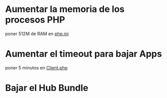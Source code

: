 
* Aumentar la memoria de los procesos PHP
  poner 512M de RAM en [[file:/etc/php/7.2/apache2/php.ini::memory_limit = 128M][php.ini]]
* Aumentar el timeout para bajar Apps
  poner 5 minutos en [[file:/sudo:root@linux:/var/www/nextcloud/lib/private/Http/Client/Client.php::RequestOptions::TIMEOUT => 300,][Client.php]]
* Bajar el Hub Bundle
